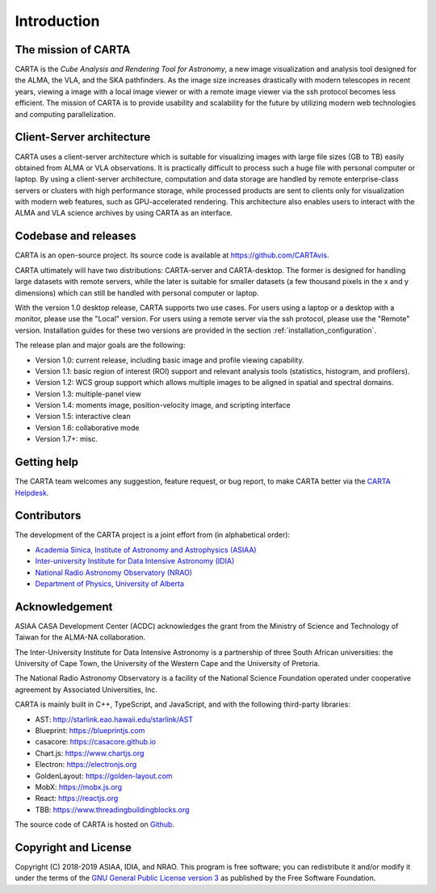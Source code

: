 Introduction
============

The mission of CARTA
--------------------
CARTA is the *Cube Analysis and Rendering Tool for Astronomy*, a new image visualization and analysis tool designed for the ALMA, the VLA, and the SKA pathfinders. As the image size increases drastically with modern telescopes in recent years, viewing a image with a local image viewer or with a remote image viewer via the ssh protocol becomes less efficient. The mission of CARTA is to provide usability and scalability for the future by utilizing modern web technologies and computing parallelization.

Client-Server architecture
--------------------------
CARTA uses a client-server architecture which is suitable for visualizing images with large file sizes (GB to TB) easily obtained from ALMA or VLA observations. It is practically difficult to process such a huge file with personal computer or laptop. By using a client-server architecture, computation and data storage are handled by remote enterprise-class servers or clusters with high performance storage, while processed products are sent to clients only for visualization with modern web features, such as GPU-accelerated rendering. This architecture also enables users to interact with the ALMA and VLA science archives by using CARTA as an interface. 


.. raw:: html

   <img src="_static/carta_intro_serverClient.png" 
        style="width:100%;height:auto;">

Codebase and releases
---------------------
CARTA is an open-source project. Its source code is available at https://github.com/CARTAvis. 

CARTA ultimately will have two distributions: CARTA-server and CARTA-desktop. The former is designed for handling large datasets with remote servers, while the later is suitable for smaller datasets (a few thousand pixels in the x and y dimensions) which can still be handled with personal computer or laptop. 

With the version 1.0 desktop release, CARTA supports two use cases. For users using a laptop or a desktop with a monitor, please use the "Local" version. For users using a remote server via the ssh protocol, please use the "Remote" version. Installation guides for these two versions are provided in the section :ref:`installation_configuration`.

The release plan and major goals are the following:

* Version 1.0: current release, including basic image and profile  viewing capability.
* Version 1.1: basic region of interest (ROI) support and relevant analysis tools (statistics, histogram, and profilers).
* Version 1.2: WCS group support which allows multiple images to be aligned in spatial and spectral domains.
* Version 1.3: multiple-panel view
* Version 1.4: moments image, position-velocity image, and scripting interface
* Version 1.5: interactive clean
* Version 1.6: collaborative mode
* Version 1.7+: misc.


Getting help
------------
The CARTA team welcomes any suggestion, feature request, or bug report, to make CARTA better via the `CARTA Helpdesk <carta_helpdesk@asiaa.sinica.edu.tw>`_.



Contributors
------------
The development of the CARTA project is a joint effort from (in alphabetical order):

* `Academia Sinica, Institute of Astronomy and Astrophysics (ASIAA) <https://www.asiaa.sinica.edu.tw>`_
* `Inter-university Institute for Data Intensive Astronomy (IDIA) <https://idia.ac.za>`_
* `National Radio Astronomy Observatory (NRAO) <https://science.nrao.edu>`_
* `Department of Physics, University of Alberta <https://www.ualberta.ca/physics>`_


.. raw:: html

   <img src="_static/carta_wg_logo.png" 
        style="width:100%;height:auto;">


Acknowledgement
---------------
ASIAA CASA Development Center (ACDC) acknowledges the grant from the Ministry of Science and Technology of Taiwan for the ALMA-NA collaboration.

The Inter-University Institute for Data Intensive Astronomy is a partnership of three South African universities: the University of Cape Town, the University of the Western Cape and the University of Pretoria.

The National Radio Astronomy Observatory is a facility of the National Science Foundation operated under cooperative agreement by Associated Universities, Inc.

CARTA is mainly built in C++, TypeScript, and JavaScript, and with the following third-party libraries:

* AST: http://starlink.eao.hawaii.edu/starlink/AST
* Blueprint: https://blueprintjs.com
* casacore: https://casacore.github.io
* Chart.js: https://www.chartjs.org
* Electron: https://electronjs.org
* GoldenLayout: https://golden-layout.com
* MobX: https://mobx.js.org
* React: https://reactjs.org
* TBB: https://www.threadingbuildingblocks.org

.. * HDF5: https://www.hdfgroup.org/solutions/hdf5


The source code of CARTA is hosted on `Github <https://github.com/CARTAvis>`_.



Copyright and License
---------------------
Copyright (C) 2018-2019 ASIAA, IDIA, and NRAO. This program is free software; you can redistribute it and/or modify it under the terms of the `GNU General Public License version 3 <http://www.gnu.org/copyleft/gpl.html>`_ as published by the Free Software Foundation.

.. It is the policy of Associated Universities, Inc. (AUI), that the copyright and licensing for all software created at the National Radio Astronomy Observatory (NRAO) allows the source code for that software to be freely distributed and modified. This policy is both to support the Observatory's mission in providing software which might be of use in new scientific contexts, and to acknowledge that the Observatory has gained great advantage from open source software and the best way to repay this debt is to contribute to the effort. This policy does not require you to distribute software intended for in-house work, although if it might be of general interest we encourage you to do so. This policy also does not result in any additional support burden: the software is to be made available only on an "as is" basis unless special arrangements are negotiated.

.. As a further policy, due to the familiarity of the Observatory with the Free Software Foundation's GNU `General Public License (GPL) <http://www.gnu.org/copyleft/gpl.html>`_, and with the GNU `Lesser General Public License (LGPL) <http://www.gnu.org/copyleft/lesser.html>`_, these licenses are to be used. In both cases the line: 

..    Copyright (C) 2018-2019 Associated Universities, Inc. Washington DC, USA.

.. Alternative licensing is possible (for example a BSD style license), but will require individual approval.

.. Exceptions to either policy require a waiver from the Associate Director for Data Management.


.. .. raw:: html

..   <hr>

.. The newly developed and modified source code by ASIAA CASA team will be licensed with GNU General Purpose License (GPL) or GNU Lesser General Purpose License (LGPL) with Associated Universities, Inc listed as the copyright holder. This license may be modified to another open source license agreement by agreement of NRAO and ASIAA.